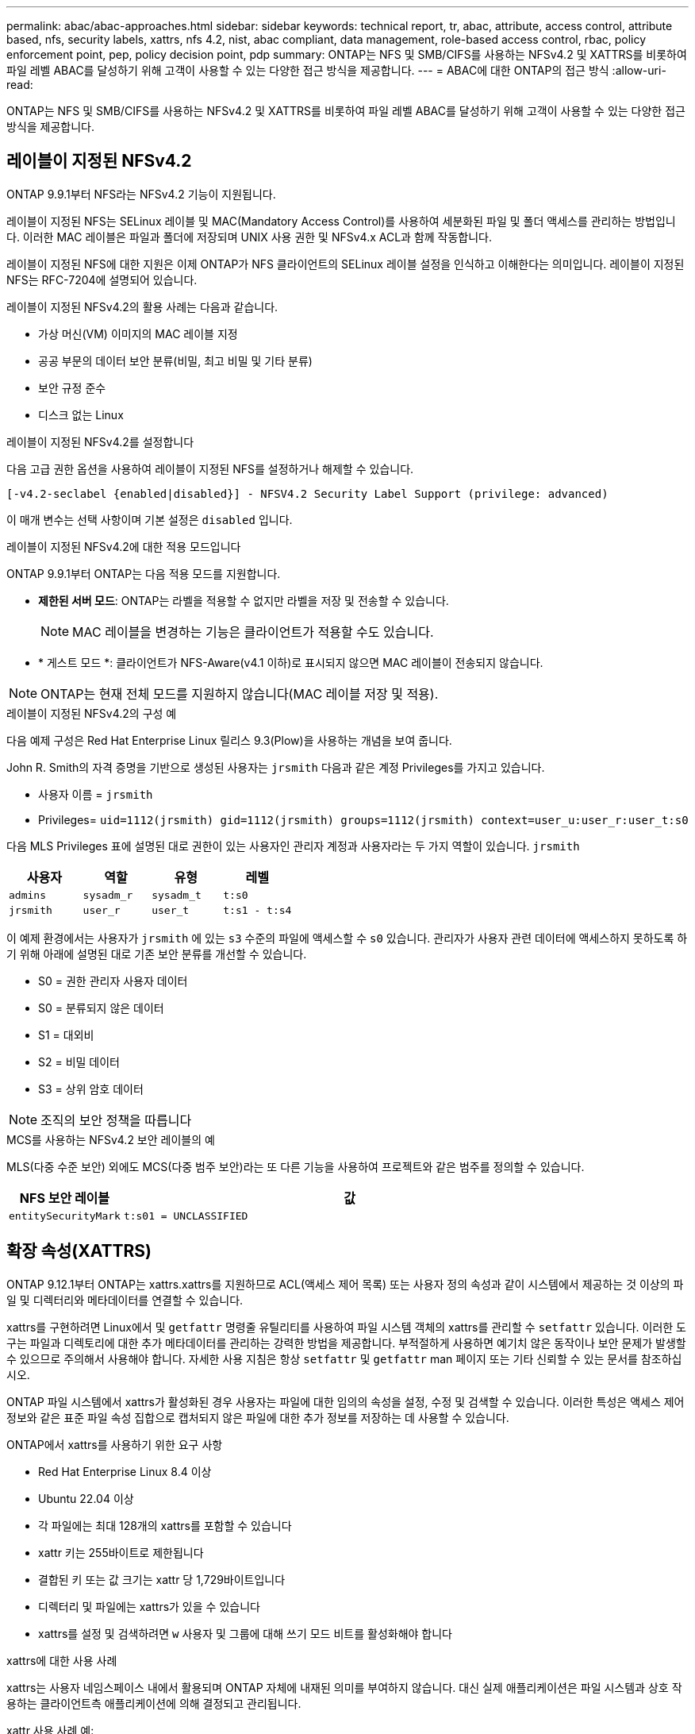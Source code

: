---
permalink: abac/abac-approaches.html 
sidebar: sidebar 
keywords: technical report, tr, abac, attribute, access control, attribute based, nfs, security labels, xattrs, nfs 4.2, nist, abac compliant, data management, role-based access control, rbac, policy enforcement point, pep, policy decision point, pdp 
summary: ONTAP는 NFS 및 SMB/CIFS를 사용하는 NFSv4.2 및 XATTRS를 비롯하여 파일 레벨 ABAC를 달성하기 위해 고객이 사용할 수 있는 다양한 접근 방식을 제공합니다. 
---
= ABAC에 대한 ONTAP의 접근 방식
:allow-uri-read: 


[role="lead"]
ONTAP는 NFS 및 SMB/CIFS를 사용하는 NFSv4.2 및 XATTRS를 비롯하여 파일 레벨 ABAC를 달성하기 위해 고객이 사용할 수 있는 다양한 접근 방식을 제공합니다.



== 레이블이 지정된 NFSv4.2

ONTAP 9.9.1부터 NFS라는 NFSv4.2 기능이 지원됩니다.

레이블이 지정된 NFS는 SELinux 레이블 및 MAC(Mandatory Access Control)를 사용하여 세분화된 파일 및 폴더 액세스를 관리하는 방법입니다. 이러한 MAC 레이블은 파일과 폴더에 저장되며 UNIX 사용 권한 및 NFSv4.x ACL과 함께 작동합니다.

레이블이 지정된 NFS에 대한 지원은 이제 ONTAP가 NFS 클라이언트의 SELinux 레이블 설정을 인식하고 이해한다는 의미입니다. 레이블이 지정된 NFS는 RFC-7204에 설명되어 있습니다.

레이블이 지정된 NFSv4.2의 활용 사례는 다음과 같습니다.

* 가상 머신(VM) 이미지의 MAC 레이블 지정
* 공공 부문의 데이터 보안 분류(비밀, 최고 비밀 및 기타 분류)
* 보안 규정 준수
* 디스크 없는 Linux


.레이블이 지정된 NFSv4.2를 설정합니다
다음 고급 권한 옵션을 사용하여 레이블이 지정된 NFS를 설정하거나 해제할 수 있습니다.

[source, cli]
----
[-v4.2-seclabel {enabled|disabled}] - NFSV4.2 Security Label Support (privilege: advanced)
----
이 매개 변수는 선택 사항이며 기본 설정은 `disabled` 입니다.

.레이블이 지정된 NFSv4.2에 대한 적용 모드입니다
ONTAP 9.9.1부터 ONTAP는 다음 적용 모드를 지원합니다.

* *제한된 서버 모드*: ONTAP는 라벨을 적용할 수 없지만 라벨을 저장 및 전송할 수 있습니다.
+

NOTE: MAC 레이블을 변경하는 기능은 클라이언트가 적용할 수도 있습니다.

* * 게스트 모드 *: 클라이언트가 NFS-Aware(v4.1 이하)로 표시되지 않으면 MAC 레이블이 전송되지 않습니다.



NOTE: ONTAP는 현재 전체 모드를 지원하지 않습니다(MAC 레이블 저장 및 적용).

.레이블이 지정된 NFSv4.2의 구성 예
다음 예제 구성은 Red Hat Enterprise Linux 릴리스 9.3(Plow)을 사용하는 개념을 보여 줍니다.

John R. Smith의 자격 증명을 기반으로 생성된 사용자는 `jrsmith` 다음과 같은 계정 Privileges를 가지고 있습니다.

* 사용자 이름 = `jrsmith`
* Privileges= `uid=1112(jrsmith) gid=1112(jrsmith) groups=1112(jrsmith) context=user_u:user_r:user_t:s0`


다음 MLS Privileges 표에 설명된 대로 권한이 있는 사용자인 관리자 계정과 사용자라는 두 가지 역할이 있습니다. `jrsmith`

[cols="26%a,24%a,25%a,25%a"]
|===
| 사용자 | 역할 | 유형 | 레벨 


 a| 
`admins`
 a| 
`sysadm_r`
 a| 
`sysadm_t`
 a| 
`t:s0`



 a| 
`jrsmith`
 a| 
`user_r`
 a| 
`user_t`
 a| 
`t:s1 - t:s4`

|===
이 예제 환경에서는 사용자가 `jrsmith` 에 있는 `s3` 수준의 파일에 액세스할 수 `s0` 있습니다. 관리자가 사용자 관련 데이터에 액세스하지 못하도록 하기 위해 아래에 설명된 대로 기존 보안 분류를 개선할 수 있습니다.

* S0 = 권한 관리자 사용자 데이터
* S0 = 분류되지 않은 데이터
* S1 = 대외비
* S2 = 비밀 데이터
* S3 = 상위 암호 데이터



NOTE: 조직의 보안 정책을 따릅니다

.MCS를 사용하는 NFSv4.2 보안 레이블의 예
MLS(다중 수준 보안) 외에도 MCS(다중 범주 보안)라는 또 다른 기능을 사용하여 프로젝트와 같은 범주를 정의할 수 있습니다.

[cols="2a,8a"]
|===
| NFS 보안 레이블 | 값 


 a| 
`entitySecurityMark`
 a| 
`t:s01 = UNCLASSIFIED`

|===


== 확장 속성(XATTRS)

ONTAP 9.12.1부터 ONTAP는 xattrs.xattrs를 지원하므로 ACL(액세스 제어 목록) 또는 사용자 정의 속성과 같이 시스템에서 제공하는 것 이상의 파일 및 디렉터리와 메타데이터를 연결할 수 있습니다.

xattrs를 구현하려면 Linux에서 및 `getfattr` 명령줄 유틸리티를 사용하여 파일 시스템 객체의 xattrs를 관리할 수 `setfattr` 있습니다. 이러한 도구는 파일과 디렉토리에 대한 추가 메타데이터를 관리하는 강력한 방법을 제공합니다. 부적절하게 사용하면 예기치 않은 동작이나 보안 문제가 발생할 수 있으므로 주의해서 사용해야 합니다. 자세한 사용 지침은 항상 `setfattr` 및 `getfattr` man 페이지 또는 기타 신뢰할 수 있는 문서를 참조하십시오.

ONTAP 파일 시스템에서 xattrs가 활성화된 경우 사용자는 파일에 대한 임의의 속성을 설정, 수정 및 검색할 수 있습니다. 이러한 특성은 액세스 제어 정보와 같은 표준 파일 속성 집합으로 캡처되지 않은 파일에 대한 추가 정보를 저장하는 데 사용할 수 있습니다.

.ONTAP에서 xattrs를 사용하기 위한 요구 사항
* Red Hat Enterprise Linux 8.4 이상
* Ubuntu 22.04 이상
* 각 파일에는 최대 128개의 xattrs를 포함할 수 있습니다
* xattr 키는 255바이트로 제한됩니다
* 결합된 키 또는 값 크기는 xattr 당 1,729바이트입니다
* 디렉터리 및 파일에는 xattrs가 있을 수 있습니다
* xattrs를 설정 및 검색하려면 `w` 사용자 및 그룹에 대해 쓰기 모드 비트를 활성화해야 합니다


.xattrs에 대한 사용 사례
xattrs는 사용자 네임스페이스 내에서 활용되며 ONTAP 자체에 내재된 의미를 부여하지 않습니다. 대신 실제 애플리케이션은 파일 시스템과 상호 작용하는 클라이언트측 애플리케이션에 의해 결정되고 관리됩니다.

xattr 사용 사례 예:

* 파일 생성을 담당하는 응용 프로그램의 이름을 기록합니다.
* 파일을 가져온 이메일 메시지에 대한 참조 유지 관리
* 파일 객체 구성을 위한 범주화 프레임워크 설정
* 원본 다운로드 소스의 URL로 파일 레이블 지정


.xattrs 관리 명령입니다
* `setfattr`: 파일 또는 디렉토리의 확장 속성을 설정합니다.
+
`setfattr -n <attribute_name> -v <attribute_value> <file or directory name>`

+
명령 예:

+
`setfattr -n user.comment -v test example.txt`

* `getfattr`: 특정 확장 특성의 값을 검색하거나 파일이나 디렉터리의 모든 확장 특성을 나열합니다.
+
특정 속성:
`getfattr -n <attribute_name> <file or directory name>`

+
모든 속성:
`getfattr <file or directory name>`

+
명령 예:

+
`getfattr -n user.comment example.txt`



[cols="2a,8a"]
|===
| 문자 수 | 값 


 a| 
`user.digitalIdentifier`
 a| 
`CN=John Smith jrsmith, OU=Finance, OU=U.S.ACME, O=US, C=US`



 a| 
`user.countryOfAffiliations`
 a| 
`USA`

|===


== 확장 특성에 대한 ACE를 사용하는 사용자 권한

ACE(액세스 제어 항목)는 ACL(액세스 제어 목록) 내의 구성 요소로, 파일 또는 디렉터리와 같은 특정 리소스에 대해 개별 사용자 또는 사용자 그룹에 부여된 액세스 권한이나 권한을 정의합니다. 각 ACE는 허용 또는 거부된 액세스 유형을 지정하며 특정 보안 주체(사용자 또는 그룹 ID)와 연결됩니다.

|===
| 파일 형식 | xattr를 검색합니다 | xattrs를 설정합니다 


| 파일 | R | a, w, T, 키 


| 디렉토리 | R | T 
|===
xattrs에 필요한 권한에 대한 설명:

* xattr 검색 * : 사용자가 파일이나 디렉토리의 확장된 속성을 읽는 데 필요한 권한입니다. "R"은 읽기 권한이 필요하다는 것을 나타냅니다. * xattrs * 설정: 확장 속성을 수정하거나 설정하는 데 필요한 권한입니다. "a,""w" 및 "T"는 추가, 쓰기 및 xattrs와 관련된 특정 사용 권한 등 다양한 사용 권한의 예를 나타냅니다. * 파일 *: 사용자는 확장 속성을 설정하려면 추가, 쓰기 및 xattrs와 관련된 특별 권한이 필요합니다. *디렉터리*: 확장 특성을 설정하려면 특정 권한 "T"가 필요합니다.



== xattrs에 대한 SMB/CIFS 프로토콜 지원

SMB/CIFS 프로토콜에 대한 ONTAP의 지원은 Windows 환경에서 파일 메타데이터의 필수적인 부분인 xattrs를 포괄적으로 처리할 수 있도록 확장되었습니다. 확장 특성을 사용하면 사용자 및 응용 프로그램에서 만든 이 세부 정보, 사용자 지정 보안 설명자 또는 응용 프로그램별 데이터와 같은 표준 파일 특성 집합 이상의 추가 정보를 저장할 수 있습니다. ONTAP의 SMB/CIFS 구현은 이러한 xattrs가 완벽하게 지원되므로 기능 및 정책 적용을 위해 메타데이터에 의존하는 Windows 서비스 및 애플리케이션과 원활하게 통합할 수 있습니다.

ONTAP에서 관리하는 SMB/CIFS 공유를 통해 파일을 액세스하거나 전송할 때 시스템은 xattrs의 무결성을 유지하여 모든 메타데이터가 보존되고 일관성을 유지합니다. 이는 보안 설정을 유지 관리하고 구성 또는 작업에 xattrs를 사용하는 응용 프로그램에 특히 중요합니다. ONTAP는 SMB/CIFS 컨텍스트 내에서 xattrs를 강력하게 처리하므로 서로 다른 플랫폼 및 환경 간에 파일을 공유할 수 있으며, 사용자에게 원활한 환경을 제공하고 관리자가 데이터 거버넌스 정책을 준수할 수 있습니다. 협업, 데이터 아카이빙, 규정 준수 등 어떤 용도로 사용하든 SMB/CIFS 공유 내에서 ONTAP가 관심을 기울이는 것은 혼합 OS 환경에서 탁월한 데이터 관리와 상호 운용성에 대한 약속입니다.



== ABAC의 PEP(Policy Enforcement Point) 및 PDP(Policy Decision Point)입니다

ABAC(속성 기반 액세스 제어) 시스템에서 PEP(정책 적용 지점)와 PDP(정책 결정 지점)가 중요한 역할을 합니다. PEP는 액세스 제어 정책을 적용하는 역할을 담당하며 PDP는 정책에 따라 액세스 허용 또는 거부 여부를 결정합니다.

제공된 Python 코드 스니펫의 맥락에서, 스크립트 자체는 PEP의 역할을 한다. 이 명령은 파일을 열고 내용을 읽어 파일에 대한 액세스 권한을 부여하거나 를 발생시켜 액세스를 거부함으로써 액세스 제어 결정을 `PermissionError` 적용합니다.

반면 PDP는 기본 SELinux 시스템의 일부가 될 것입니다. 스크립트가 특정 SELinux 컨텍스트를 사용하여 파일을 열려고 하면 SELinux 시스템은 해당 정책을 확인하여 액세스 허용 또는 거부 여부를 결정합니다. 그런 다음 이 결정은 스크립트에 의해 적용됩니다.

다음은 ABAC 환경에서 이 코드가 작동하는 방식을 단계별로 설명하는 예제입니다.

. 스크립트는 함수를 사용하여 `selinux.setcon()` SELinux 컨텍스트를 컨텍스트로 `jrsmith` 설정합니다. 이는 파일에 액세스하는 것과 `jrsmith` 같습니다.
. 스크립트가 파일을 열려고 합니다. 이 부분에서 PEP가 사용됩니다.
. SELinux 시스템은 해당 정책을 검사하여 (또는 더 구체적으로 SELinux 컨텍스트가 있는 사용자 `jrsmith`) 파일에 액세스할 수 있는지 `jrsmith` 확인합니다. PDP의 역할입니다.
. 가 파일에 액세스할 수 있는 경우 `jrsmith` SELinux 시스템은 스크립트가 파일을 열 수 있도록 하고 스크립트는 파일의 내용을 읽고 인쇄합니다.
. 가 파일에 액세스할 수 없는 경우 `jrsmith` SELinux 시스템은 스크립트가 파일을 열 수 없도록 하고 스크립트가 를 발생시킵니다. `PermissionError`
. 스크립트는 임시 컨텍스트 변경이 다른 작업에 영향을 미치지 않도록 원래 SELinux 컨텍스트를 복원합니다.


python을 사용하여 컨텍스트를 가져오는 코드는 아래에 표시되며 여기서 변수 파일 경로는 검사할 문서입니다.

[listing]
----
#Get the current context

context = selinux.getfilecon(file_path)[1]
----


== ONTAP 클론 복제 및 SnapMirror

ONTAP의 클론 생성 및 SnapMirror 기술은 효율적이고 안정적인 데이터 복제 및 복제 기능을 제공하도록 설계되었으며, 확장된 속성(xattrs)을 포함한 파일 데이터의 모든 측면을 보존하고 파일과 함께 전송합니다. xattrs는 보안 레이블, 액세스 제어 정보, 사용자 정의 데이터 등 파일과 관련된 추가 메타데이터를 저장하는 데 있어 매우 중요합니다.

ONTAP의 FlexClone 기술을 사용하여 볼륨을 클론 복제하면 볼륨의 쓰기 가능한 정확한 복제본이 생성됩니다. 이 복제 프로세스는 즉각적이고 공간 효율적이며 모든 파일 데이터와 메타데이터가 포함되어 xattrs가 완전히 복제되도록 합니다. 마찬가지로, SnapMirror는 데이터가 완벽한 충실도로 보조 시스템에 미러링되도록 보장합니다. 여기에는 이 메타데이터에 의존하는 응용 프로그램이 올바르게 작동하는 데 중요한 xattrs가 포함됩니다.

NetApp ONTAP는 클론 복제 및 복제 작업에 xattrs를 포함함으로써 모든 특성을 갖춘 전체 데이터 세트를 운영 및 2차 스토리지 시스템에서 일관되게 사용할 수 있도록 보장합니다. 일관된 데이터 보호, 빠른 복구, 규정 준수 및 규정 준수 표준을 준수해야 하는 조직에는 이러한 포괄적인 데이터 관리 접근 방식이 필수적입니다. 또한 온프레미스와 클라우드에서 다양한 환경에서 데이터 관리를 간소화하여 이러한 프로세스 중에 데이터가 완전하고 변경되지 않았다는 확신을 사용자에게 제공합니다.


NOTE: NFSv4.2 보안 레이블에는 에 정의된 주의 사항이 <<레이블이 지정된 NFSv4.2>>있습니다.



== 데이터에 대한 액세스를 제어하는 예

John R Smith의 PKI 인증서에 저장된 데이터에 대한 다음 예제 항목은 NetApp의 접근 방식을 파일에 적용하고 세분화된 액세스 제어를 제공하는 방법을 보여 줍니다.


NOTE: 이러한 예는 설명을 위한 것이며 NFSv4.2 보안 레이블 및 xattrs 메타데이터를 정의하는 것은 정부의 책임입니다. 업데이트 및 레이블 보존에 대한 자세한 내용은 간단한 사용을 위해 생략됩니다.

[cols="2a,8a"]
|===
| 키 | 값 


 a| 
entitySecurityMark 를 클릭합니다
 a| 
T:s01 = 분류되지 않음



 a| 
정보
 a| 
[listing]
----
{
  "commonName": {
    "value": "Smith John R jrsmith"
  },
  "emailAddresses": [
    {
      "value": "jrsmith@dod.mil"
    }
  ],
  "employeeId": {
    "value": "00000387835"
  },
  "firstName": {
    "value": "John"
  },
  "lastName": {
    "value": "Smith"
  },
  "telephoneNumber": {
    "value": "938/260-9537"
  },
  "uid": {
    "value": "jrsmith"
  }
}
----


 a| 
사양
 a| 
"DoD"



 a| 
UUID입니다
 a| 
b4111349-7875-4115-AD30-0928565f2e15



 a| 
관리자 조직
 a| 
[listing]
----
{
   "value": "DoD"
}
----


 a| 
브리핑
 a| 
[listing]
----
[
  {
    "value": "ABC1000"
  },
  {
    "value": "DEF1001"
  },
  {
    "value": "EFG2000"
  }
]
----


 a| 
시민 상태
 a| 
[listing]
----
{
  "value": "US"
}
----


 a| 
여유값
 a| 
[listing]
----
[
  {
    "value": "TS"
  },
  {
    "value": "S"
  },
  {
    "value": "C"
  },
  {
    "value": "U"
  }
]
----


 a| 
국가/지역 제휴
 a| 
[listing]
----
[
  {
    "value": "USA"
  }
]
----


 a| 
디지털 식별자입니다
 a| 
[listing]
----
{
  "classification": "UNCLASSIFIED",
  "value": "cn=smith john r jrsmith, ou=dod, o=u.s. government, c=us"
}
----


 a| 
파종
 a| 
[listing]
----
{
   "value": "DoD"
}
----


 a| 
DutyOrganization(이중 조직
 a| 
[listing]
----
{
   "value": "DoD"
}
----


 a| 
entityType 을 선택합니다
 a| 
[listing]
----
{
   "value": "GOV"
}
----


 a| 
FineAccessControls 를 참조하십시오
 a| 
[listing]
----
[
   {
      "value": "SI"
   },
   {
      "value": "TK"
   },
   {
      "value": "NSYS"
   }
]
----
|===
이러한 PKI 권한은 데이터 유형 및 특성을 포함한 John R. Smith의 액세스 세부 정보를 보여 줍니다.

John R. Smith가 관련 정책 지침 발급에 따라 _ "sample_analysis.doc" _ 라는 문서를 작성하여 저장한 경우 사용자는 다음 이미지에 표시된 대로 문서의 분류에 따라 적절한 배너 및 부분 표시, 기관 및 원산지 사무소, 적절한 분류 기관 블록을 추가합니다. 이 풍부한 메타데이터는 NLP(Natural Language Processing)로 스캔하고 표시에서 의미를 만들기 위해 규칙을 적용한 후에만 이해할 수 있습니다. NetApp BlueXP  분류와 같은 도구는 이러한 작업을 수행할 수 있지만 문서 내부를 보기 위한 권한이 필요하기 때문에 액세스 제어 의사 결정에 효율성이 떨어집니다.

.분류되지 않은 CAPCO 문서 부분 표시
image:abac-unclassified.png["미분류 CAPCO 문서 부분 표시의 예"]

IC-TDF 메타데이터가 파일과 별도로 저장되는 시나리오에서 NetApp는 세분화된 액세스 제어 계층을 추가로 지원합니다. 여기에는 디렉토리 레벨 및 각 파일과 관련된 액세스 제어 정보가 모두 저장됩니다. 예를 들어, 파일에 연결된 다음 태그를 고려해 보십시오.

* NFSv4.2 보안 레이블: 보안 결정을 내리는 데 사용됩니다
* xattrs: 파일 및 조직 프로그램 요구 사항과 관련된 보충 정보를 제공합니다


다음 키-값 쌍은 xattrs로 저장될 수 있는 메타데이터의 예이며 파일의 생성자 및 관련 보안 분류에 대한 자세한 정보를 제공합니다. 이 메타데이터는 클라이언트 응용 프로그램에서 정보에 기반한 액세스 결정을 내리고 조직의 표준 및 요구 사항에 따라 파일을 구성하는 데 활용될 수 있습니다.

[cols="2a,8a"]
|===
| 키 | 값 


 a| 
`user.uuid`
 a| 
`"761d2e3c-e778-4ee4-997b-3bb9a6a1d3fa"`



 a| 
`user.entitySecurityMark`
 a| 
`"UNCLASSIFIED"`



 a| 
`user.specification`
 a| 
`"INFO"`



 a| 
`user.Info`
 a| 
[listing]
----
{
  "commonName": {
    "value": "Smith John R jrsmith"
  },
  "currentOrganization": {
    "value": "TUV33"
  },
  "displayName": {
    "value": "John Smith"
  },
  "emailAddresses": [
    "jrsmith@example.org"
  ],
  "employeeId": {
    "value": "00000405732"
  },
  "firstName": {
    "value": "John"
  },
  "lastName": {
    "value": "Smith"
  },
  "managers": [
    {
      "value": ""
    }
  ],
  "organizations": [
    {
      "value": "TUV33"
    },
    {
      "value": "WXY44"
    }
  ],
  "personalTitle": {
    "value": ""
  },
  "secureTelephoneNumber": {
    "value": "506-7718"
  },
  "telephoneNumber": {
    "value": "264/160-7187"
  },
  "title": {
    "value": "Software Engineer"
  },
  "uid": {
    "value": "jrsmith"
  }
}
----


 a| 
`user.geo_point`
 a| 
`[-78.7941, 35.7956]`

|===


== 라벨에 대한 변경 감사

xattrs 또는 NFS 보안 레이블의 변경 사항을 감사하는 것은 파일 시스템 관리 및 보안의 중요한 부분입니다. 표준 파일 시스템 감사 툴을 사용하면 확장된 특성 및 보안 레이블 수정을 비롯하여 파일 시스템에 대한 모든 변경 사항을 모니터링하고 기록할 수 있습니다.

Linux 환경에서 `auditd` 데몬은 일반적으로 파일 시스템 이벤트에 대한 감사를 설정하는 데 사용됩니다. 관리자는, `lsetxattr` 등의 xattr 변경과 관련된 특정 시스템 호출을 감시하고 `fsetxattr`, 특성을 설정하고 `removexattr`, `lremovexattr` `fremovexattr` 속성을 제거하는 규칙을 구성할 수 `setxattr` 있습니다.

ONTAP FPolicy는 파일 작업을 실시간으로 모니터링하고 제어하기 위한 강력한 프레임워크를 제공하여 이러한 기능을 확장합니다. 다양한 xattr 이벤트를 지원하도록 FPolicy를 구성하여 파일 작업을 세부적으로 제어하고 포괄적인 데이터 관리 정책을 적용할 수 있습니다.

xattrs를 사용하는 사용자, 특히 NFSv3 및 NFSv4 환경에서는 특정 파일 작업 및 필터 조합만 모니터링하도록 지원됩니다. NFSv3 및 NFSv4 파일 액세스 이벤트의 FPolicy 모니터링을 위해 지원되는 파일 작업 및 필터 조합 목록은 아래에 자세히 설명되어 있습니다.

[cols="25%a,75%a"]
|===
| 지원되는 파일 작업 | 지원되는 필터 


 a| 
`setattr`
 a| 
`offline-bit, setattr_with_owner_change, setattr_with_group_change, setattr_with_mode_change, setattr_with_modify_time_change, setattr_with_access_time_change, setattr_with_size_change, exclude_directory`

|===
.SetAttr 작업에 대한 auditd 로그 스니펫의 예:
[listing]
----
type=SYSCALL msg=audit(1713451401.168:106964): arch=c000003e syscall=188
success=yes exit=0 a0=7fac252f0590 a1=7fac251d4750 a2=7fac252e50a0 a3=25
items=1 ppid=247417 pid=247563 auid=1112 uid=1112 gid=1112 euid=1112
suid=1112 fsuid=1112 egid=1112 sgid=1112 fsgid=1112 tty=pts0 ses=141
comm="python3" exe="/usr/bin/python3.9"
subj=unconfined_u:unconfined_r:unconfined_t:s0-s0:c0.c1023
key="*set-xattr*"ARCH=x86_64 SYSCALL=**setxattr** AUID="jrsmith"
UID="jrsmith" GID="jrsmith" EUID="jrsmith" SUID="jrsmith"
FSUID="jrsmith" EGID="jrsmith" SGID="jrsmith" FSGID="jrsmith"
----
xattrs로 작업하는 사용자를 위한 ONTAP FPolicy를 활성화함으로써 파일 시스템의 무결성 및 보안을 유지하는 데 필수적인 가시성과 제어 계층을 확보할 수 있습니다. FPolicy의 고급 모니터링 기능을 활용하면 xattrs에 대한 모든 변경 사항을 추적하고 감사하며 보안 및 규정 준수 표준에 부합하도록 할 수 있습니다. 파일 시스템 관리에 대한 이러한 사전 예방적 접근 방식 때문에 데이터 거버넌스 및 보호 전략을 개선하려는 모든 조직에 ONTAP FPolicy를 사용하도록 적극 권장합니다.



== ABAC ID 및 액세스 제어 소프트웨어와의 통합

ABAC(속성 기반 액세스 제어)의 기능을 최대한 활용하기 위해 ONTAP는 ABAC 지향 ID 및 액세스 관리 소프트웨어와 통합할 수 있습니다.


NOTE: 이 콘텐츠와 병행하여 NetApp는 GreyBox를 사용하여 참조 구현을 제공합니다. 이 콘텐츠의 한 가지 가정은 정부의 ID, 인증 및 액세스 서비스에 최소한 파일 시스템에 대한 액세스를 위한 중개인 역할을 하는 정책 적용 지점(PEP)과 정책 결정 지점(PDP)이 포함된다는 것입니다.

실용적인 환경에서 조직은 NFS 보안 레이블과 xattrs를 혼합하여 사용할 수 있습니다. 이러한 메타데이터는 분류, 보안, 애플리케이션 및 콘텐츠를 포함한 다양한 메타데이터를 나타내는 데 사용되며, 이러한 메타데이터는 모두 ABAC 결정을 내리는 데 중요한 역할을 합니다. 예를 들어, XATTR을 사용하여 PDP가 의사 결정 프로세스에 사용하는 리소스 속성을 저장할 수 있습니다. 파일의 분류 수준(예: "분류되지 않음", "기밀", "비밀" 또는 "최고 비밀")을 나타내도록 속성을 정의할 수 있습니다. 그런 다음 PDP는 이 속성을 활용하여 사용자가 분류 수준이 허용 수준 이하인 파일만 액세스하도록 제한하는 정책을 적용할 수 있습니다.

.ABAC에 대한 프로세스 흐름의 예
. 사용자가 PEP에 대한 시스템 액세스에 대한 자격 증명(예: PKI, OAuth, SAML)을 제공하고 PDP에서 결과를 가져옵니다.
+
PEP의 역할은 사용자의 액세스 요청을 가로채서 PDP로 전달하는 것입니다.

. 그런 다음 PDP는 설정된 ABAC 정책에 대해 이 요청을 평가합니다.
+
이러한 정책에서는 사용자, 해당 리소스 및 주변 환경과 관련된 다양한 특성을 고려합니다. 이러한 정책에 따라 PDP는 액세스 권한을 허용하거나 거부하도록 결정한 다음 이 결정을 다시 PEP에 전달합니다.

+
PDP는 PEP에 적용할 정책을 제공합니다. 그런 다음 PEP는 PDP의 결정에 따라 사용자의 액세스 요청을 허용하거나 거부하여 이 결정을 적용합니다.

. 요청이 성공하면 사용자는 ONTAP에 저장된 파일(예: AFF, AFF-C)을 요청합니다.
. 요청이 성공하면 PEP는 문서에서 미세 입자 액세스 제어 태그를 가져옵니다.
. PEP는 해당 사용자의 인증서를 기반으로 사용자에 대한 정책을 요청합니다.
. PEP는 사용자가 파일에 액세스할 수 있고 사용자가 파일을 검색할 수 있는 경우 정책 및 태그에 따라 결정합니다.



NOTE: 실제 액세스는 프록시가 아닌 토큰을 사용하여 수행할 수 있습니다.

image:abac-access-architecture.png["ABAC 액세스 아키텍처"]

.관련 정보
* link:https://www.netapp.com/media/10720-tr-4067.pdf["NFS in NetApp ONTAP: 모범 사례 및 구축 가이드"^]
* 설명 요청(RFC)
+
** RFC 2203: RPCSEC_GSS 프로토콜 사양
** RFC 3530: NFS(Network File System) 버전 4 프로토콜



